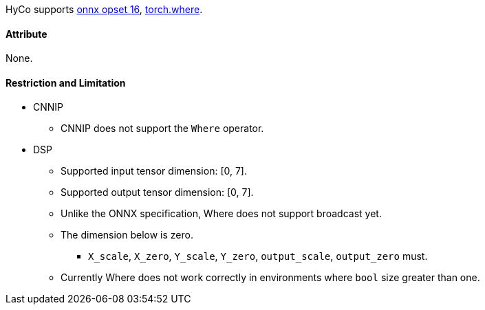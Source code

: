 HyCo supports https://github.com/onnx/onnx/blob/main/docs/Operators.md#Where[onnx opset 16], https://pytorch.org/docs/stable/generated/torch.where.html[torch.where].

==== Attribute

None.

==== Restriction and Limitation

* CNNIP
** CNNIP does not support the `Where` operator.

* DSP
** Supported input tensor dimension: [0, 7].
** Supported output tensor dimension: [0, 7].
** Unlike the ONNX specification, Where does not support broadcast yet.
** The dimension below is zero.
*** `X_scale`, `X_zero`, `Y_scale`, `Y_zero`, `output_scale`, `output_zero` must.
** Currently Where does not work correctly in environments where `bool` size greater than one.

